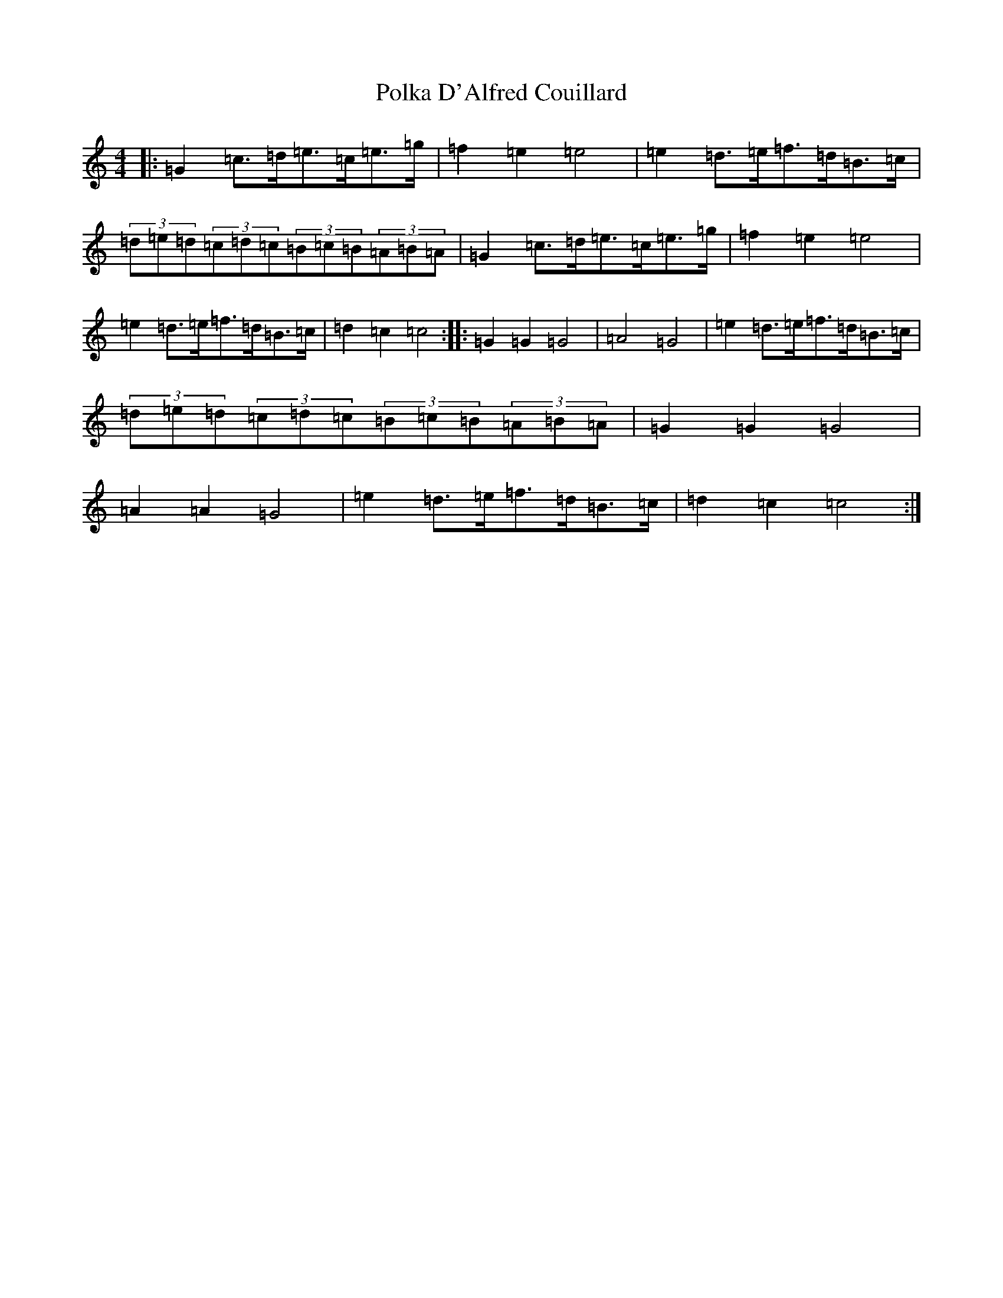 X: 17247
T: Polka D'Alfred Couillard
S: https://thesession.org/tunes/8787#setting8787
R: barndance
M:4/4
L:1/8
K: C Major
|:=G2=c>=d=e>=c=e>=g|=f2=e2=e4|=e2=d>=e=f>=d=B>=c|(3=d=e=d(3=c=d=c(3=B=c=B(3=A=B=A|=G2=c>=d=e>=c=e>=g|=f2=e2=e4|=e2=d>=e=f>=d=B>=c|=d2=c2=c4:||:=G2=G2=G4|=A4=G4|=e2=d>=e=f>=d=B>=c|(3=d=e=d(3=c=d=c(3=B=c=B(3=A=B=A|=G2=G2=G4|=A2=A2=G4|=e2=d>=e=f>=d=B>=c|=d2=c2=c4:|